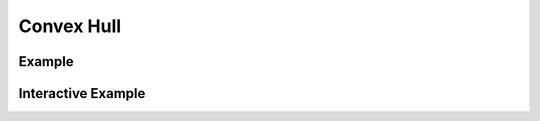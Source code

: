 Convex Hull
===========



Example
-------

.. jupyter-execute::

    import json
    from turfpy.transformation import convex
    from geojson import FeatureCollection, Feature, Point
    f1 = Feature(geometry=Point((-63.601226, 44.642643)))
    f2 = Feature(geometry=Point((-63.591442, 44.651436)))
    f3 = Feature(geometry=Point((-63.580799, 44.648749)))
    f4 = Feature(geometry=Point((-63.573589, 44.641788)))
    f5 = Feature(geometry=Point((-63.587665, 44.64533)))
    f6 = Feature(geometry=Point((-63.595218, 44.64765)))
    fc = [f1, f2, f3, f4, f5, f6]
    ch = convex(FeatureCollection(fc))
    print(json.dumps(ch, indent=2, sort_keys=True))


Interactive Example
-------------------

.. jupyter-execute::

    from geojson import FeatureCollection, Feature, Point
    from ipyleaflet import Map, GeoJSON
    from turfpy.transformation import convex

    f1 = Feature(geometry=Point((-63.601226, 44.642643)))
    f2 = Feature(geometry=Point((-63.591442, 44.651436)))
    f3 = Feature(geometry=Point((-63.580799, 44.648749)))
    f4 = Feature(geometry=Point((-63.573589, 44.641788)))
    f5 = Feature(geometry=Point((-63.587665, 44.64533)))
    f6 = Feature(geometry=Point((-63.595218, 44.64765)))
    fc = [f1, f2, f3, f4, f5, f6]
    fc = FeatureCollection(fc)

    geo_json = GeoJSON(data=fc)

    spline_geo_json = GeoJSON(data=convex(FeatureCollection(fc)), style={'color': 'red'})

    m = Map(center=[44.64740465397292, -63.58361206948757], zoom=14)

    m.add_layer(geo_json)
    m.add_layer(spline_geo_json)

    m

